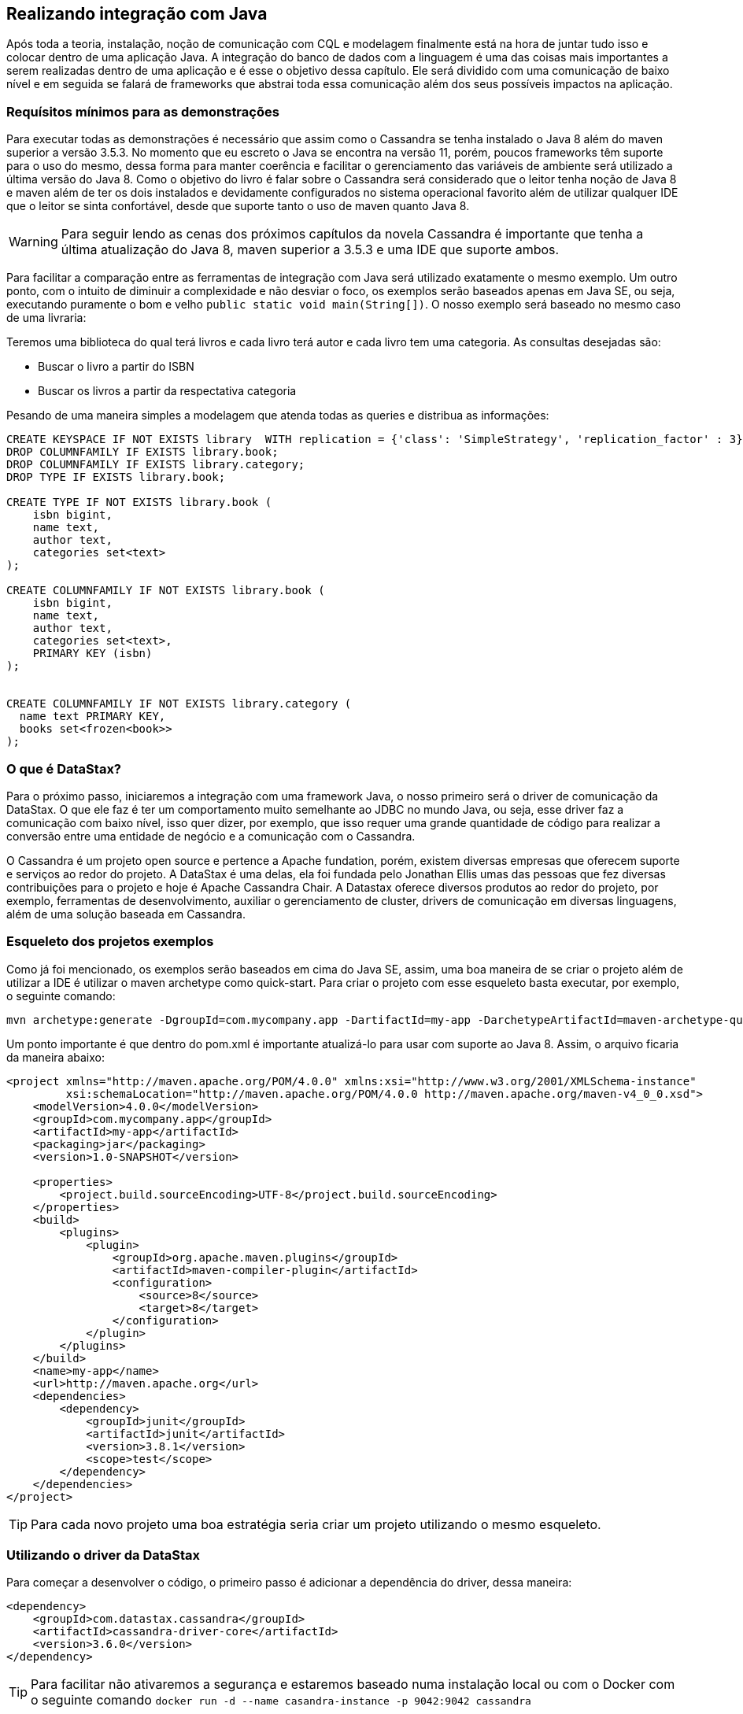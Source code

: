
== Realizando integração com Java

Após toda a teoria, instalação, noção de comunicação com CQL e modelagem finalmente está na hora de juntar tudo isso e colocar dentro de uma aplicação Java. A integração do banco de dados com a linguagem é uma das coisas mais importantes a serem realizadas dentro de uma aplicação e é esse o objetivo dessa capítulo. Ele será dividido com uma comunicação de baixo nível e em seguida se falará de frameworks que abstrai toda essa comunicação além dos seus possíveis impactos na aplicação.

=== Requísitos mínimos para as demonstrações

Para executar todas as demonstrações é necessário que assim como o Cassandra se tenha instalado o Java 8 além do maven superior a versão 3.5.3. No momento que eu escreto o Java se encontra na versão 11, porém, poucos frameworks têm suporte para o uso do mesmo, dessa forma para manter coerência e facilitar o gerenciamento das variáveis de ambiente será utilizado a última versão do Java 8. Como o objetivo do livro é falar sobre o Cassandra será considerado que o leitor tenha noção de Java 8 e maven além de ter os dois instalados e devidamente configurados no sistema operacional favorito além de utilizar qualquer IDE que o leitor se sinta confortável, desde que suporte tanto o uso de maven quanto Java 8.


WARNING: Para seguir lendo as cenas dos próximos capítulos da novela Cassandra é importante que tenha a última atualização do Java 8, maven superior a 3.5.3 e uma IDE que suporte ambos.

Para facilitar a comparação entre as ferramentas de integração com Java será utilizado exatamente o mesmo exemplo. Um outro ponto, com o intuito de diminuir a complexidade e não desviar o foco, os exemplos serão baseados apenas em Java SE, ou seja, executando puramente o bom e velho `public static void main(String[])`. O nosso exemplo será baseado no mesmo caso de uma livraria:

Teremos uma biblioteca do qual terá livros e cada livro terá autor e cada livro tem uma categoria. As consultas desejadas são:

* Buscar o livro a partir do ISBN
* Buscar os livros a partir da respectativa categoria


Pesando de uma maneira simples a modelagem que atenda todas as queries e distribua as informações:

[source,sql]
----
CREATE KEYSPACE IF NOT EXISTS library  WITH replication = {'class': 'SimpleStrategy', 'replication_factor' : 3};
DROP COLUMNFAMILY IF EXISTS library.book;
DROP COLUMNFAMILY IF EXISTS library.category;
DROP TYPE IF EXISTS library.book;

CREATE TYPE IF NOT EXISTS library.book (
    isbn bigint,
    name text,
    author text,
    categories set<text>
);

CREATE COLUMNFAMILY IF NOT EXISTS library.book (
    isbn bigint,
    name text,
    author text,
    categories set<text>,
    PRIMARY KEY (isbn)
);


CREATE COLUMNFAMILY IF NOT EXISTS library.category (
  name text PRIMARY KEY,
  books set<frozen<book>>
);
----

=== O que é DataStax?


Para o próximo passo, iniciaremos a integração com uma framework Java, o nosso primeiro será o driver de comunicação da DataStax. O que ele faz é ter um comportamento muito semelhante ao JDBC no mundo Java, ou seja, esse driver faz a comunicação com baixo nível, isso quer dizer, por exemplo, que isso requer uma grande quantidade de código para realizar a conversão entre uma entidade de negócio e a comunicação com o Cassandra.

O Cassandra é um projeto open source e pertence a Apache fundation, porém, existem diversas empresas que oferecem suporte e serviços ao redor do projeto. A DataStax é uma delas, ela foi fundada pelo Jonathan Ellis umas das pessoas que fez diversas contribuições para o projeto e hoje é Apache Cassandra Chair. A Datastax oferece diversos produtos ao redor do projeto, por exemplo, ferramentas de desenvolvimento, auxiliar o gerenciamento de cluster, drivers de comunicação em diversas linguagens, além de uma solução baseada em Cassandra.

=== Esqueleto dos projetos exemplos

Como já foi mencionado, os exemplos serão baseados em cima do Java SE, assim, uma boa maneira de se criar o projeto além de utilizar a IDE é utilizar o maven archetype como quick-start. Para criar o projeto com esse esqueleto basta executar, por exemplo, o seguinte comando:

[source,bash]
----
mvn archetype:generate -DgroupId=com.mycompany.app -DartifactId=my-app -DarchetypeArtifactId=maven-archetype-quickstart -DinteractiveMode=false
----

Um ponto importante é que dentro do pom.xml é importante atualizá-lo para usar com suporte ao Java 8. Assim, o arquivo ficaria da maneira abaixo:

[source,xml]
----
<project xmlns="http://maven.apache.org/POM/4.0.0" xmlns:xsi="http://www.w3.org/2001/XMLSchema-instance"
         xsi:schemaLocation="http://maven.apache.org/POM/4.0.0 http://maven.apache.org/maven-v4_0_0.xsd">
    <modelVersion>4.0.0</modelVersion>
    <groupId>com.mycompany.app</groupId>
    <artifactId>my-app</artifactId>
    <packaging>jar</packaging>
    <version>1.0-SNAPSHOT</version>

    <properties>
        <project.build.sourceEncoding>UTF-8</project.build.sourceEncoding>
    </properties>
    <build>
        <plugins>
            <plugin>
                <groupId>org.apache.maven.plugins</groupId>
                <artifactId>maven-compiler-plugin</artifactId>
                <configuration>
                    <source>8</source>
                    <target>8</target>
                </configuration>
            </plugin>
        </plugins>
    </build>
    <name>my-app</name>
    <url>http://maven.apache.org</url>
    <dependencies>
        <dependency>
            <groupId>junit</groupId>
            <artifactId>junit</artifactId>
            <version>3.8.1</version>
            <scope>test</scope>
        </dependency>
    </dependencies>
</project>
----

TIP: Para cada novo projeto uma boa estratégia seria criar um projeto utilizando o mesmo esqueleto.

=== Utilizando o driver da DataStax

Para começar a desenvolver o código, o primeiro passo é adicionar a dependência do driver, dessa maneira:

[source,xml]
----
<dependency>
    <groupId>com.datastax.cassandra</groupId>
    <artifactId>cassandra-driver-core</artifactId>
    <version>3.6.0</version>
</dependency>
----

TIP: Para facilitar não ativaremos a segurança e estaremos baseado numa instalação local ou com o Docker com o seguinte comando `docker run -d --name casandra-instance -p 9042:9042 cassandra`

Com a dependência dentro do projeto, o próximo passo é iniciar a comunicação. O Cluster é a classe que representa a estrutura de nós do Cassandra, um ponto importante é que com ele é possível utilizar o try-resource, dessa maneira, tão logo o código seja encerrado o cluster é encerrado. A interface Session representa a conexão com o Cassandra, é a partir de uma instância de Session realiza todo o gerenciamento da informação.



.Realiza a primeira comunicação com o Cassandra utilizando o Driver DataStax
[source,java]
----
public class App {

    private static final String KEYSPACE = "library";
    private static final String COLUMN_FAMILY = "book";
    private static final String[] NAMES = new String[]{"isbn", "name", "author", "categories"};

    public static void main(String[] args) {
        try (Cluster cluster = Cluster.builder().addContactPoint("127.0.0.1").build()) {

            Session session = cluster.connect();

            Object[] cleanCode = new Object[]{1, "Clean Code", "Robert Cecil Martin", Sets.newHashSet("Java", "OO")};
            Object[] cleanArchitecture = new Object[]{2, "Clean Architecture", "Robert Cecil Martin", Sets.newHashSet("Good practice")};
            Object[] effectiveJava = new Object[]{3, "Effective Java", "Joshua Bloch", Sets.newHashSet("Java", "Good practice")};
            Object[] nosql = new Object[]{4, "Nosql Distilled", "Martin Fowler", Sets.newHashSet("NoSQL", "Good practice")};

            session.execute(QueryBuilder.insertInto(KEYSPACE, COLUMN_FAMILY).values(NAMES, cleanCode));
            session.execute(QueryBuilder.insertInto(KEYSPACE, COLUMN_FAMILY).values(NAMES, cleanArchitecture));
            session.execute(QueryBuilder.insertInto(KEYSPACE, COLUMN_FAMILY).values(NAMES, effectiveJava));
            session.execute(QueryBuilder.insertInto(KEYSPACE, COLUMN_FAMILY).values(NAMES, nosql));
            session.execute(QueryBuilder.insertInto(KEYSPACE, COLUMN_FAMILY).values(NAMES, cleanCode));

            ResultSet resultSet = session.execute(QueryBuilder.select().from(KEYSPACE, COLUMN_FAMILY));
            for (Row row : resultSet) {
                Long isbn = row.getLong("isbn");
                String name = row.getString("name");
                String author = row.getString("author");
                Set<String> categories = row.getSet("categories", String.class);
                System.out.println(String.format(" the result is %s %s %s %s", isbn, name, author, categories));
            }
        }

    }

}
----

Na primeira classe demo de interação com o Cassandra, com o Driver, quem já está familiarizado com o Cassandra Query Language se sentirá bastante tranquilo para entender o código. Todas as operações com o CQL são facilitadas a partir da classe `QueryBuilder`, essa classe é uma utilitária que contém diversos métodos que facilitam a vida do desenvolvedor para criar CQL para uma aplicação.

Para o próximo passo, vamos buscar e remover informação dentro da família de coluna `Book` no campo ISBN, que é o partition key. Para facilitar um pouco o código, criaremos um Consumer para logar o resultado (não será nada sofisticado, apenas o bom e velho `System.out.println`).

.Realizando a busca dos campos pelo ID dentro da família da coluna `Book`
[source,java]
----
public class App2 {

    private static final String KEYSPACE = "library";
    private static final String COLUMN_FAMILY = "book";
    private static final String[] NAMES = new String[]{"isbn", "name", "author", "categories"};

    public static void main(String[] args) {
        try (Cluster cluster = Cluster.builder().addContactPoint("127.0.0.1").build()) {

            Session session = cluster.connect();

            Object[] cleanCode = new Object[]{1, "Clean Code", "Robert Cecil Martin", Sets.newHashSet("Java", "OO")};
            Object[] cleanArchitecture = new Object[]{2, "Clean Architecture", "Robert Cecil Martin", Sets.newHashSet("Good practice")};
            Object[] effectiveJava = new Object[]{3, "Effective Java", "Joshua Bloch", Sets.newHashSet("Java", "Good practice")};
            Object[] nosql = new Object[]{4, "Nosql Distilled", "Martin Fowler", Sets.newHashSet("NoSQL", "Good practice")};

            session.execute(QueryBuilder.insertInto(KEYSPACE, COLUMN_FAMILY).values(NAMES, cleanCode));
            session.execute(QueryBuilder.insertInto(KEYSPACE, COLUMN_FAMILY).values(NAMES, cleanArchitecture));
            session.execute(QueryBuilder.insertInto(KEYSPACE, COLUMN_FAMILY).values(NAMES, effectiveJava));
            session.execute(QueryBuilder.insertInto(KEYSPACE, COLUMN_FAMILY).values(NAMES, nosql));
            session.execute(QueryBuilder.insertInto(KEYSPACE, COLUMN_FAMILY).values(NAMES, cleanCode));

            Consumer<Row> log = row -> {
                Long isbn = row.getLong("isbn");
                String name = row.getString("name");
                String author = row.getString("author");
                Set<String> categories = row.getSet("categories", String.class);
                System.out.println(String.format(" the result is %s %s %s %s", isbn, name, author, categories));
            };

            findById(session,1L, log);

            deleteById(session, 1L);

            PreparedStatement prepare = session.prepare("select * from library.book where isbn = ?");
            BoundStatement statement = prepare.bind(2L);
            ResultSet resultSet = session.execute(statement);
            resultSet.forEach(log);

        }


    }

    private static void deleteById(Session session, Long isbn) {
        session.execute(QueryBuilder.delete().from(KEYSPACE, COLUMN_FAMILY).where(QueryBuilder.eq("isbn", isbn)));

    }

    private static void findById(Session session, long isbn, Consumer<Row> log) {
        ResultSet resultSet = session.execute(QueryBuilder.select().from(KEYSPACE, COLUMN_FAMILY).where(QueryBuilder.eq("isbn", isbn)));
        resultSet.forEach(log);
    }

}
----

WARNING: Para facilitar a legibilidade do código a criação do `Set` foi utilizando o `Sets.newHashSet` que se encontra do Guava uma vez que o Driver do DataStax já o utiliza como dependência.

Na segunda parte do exemplo será operação com a família de coluna `Category` a maior diferença dos exemplos anteriores é que existe o campo UDT para ser tanto inserido como recuperado.


.Manipulando dados dentro da família de coluna `Category`
[source,java]
----
public class App3 {

    private static final String KEYSPACE = "library";
    private static final String TYPE = "book";
    private static final String COLUMN_FAMILY = "category";
    private static final String[] NAMES = new String[]{"name", "books"};

    public static void main(String[] args) {
        try (Cluster cluster = Cluster.builder().addContactPoint("127.0.0.1").build()) {

            Session session = cluster.connect();

            UserType userType = session.getCluster().getMetadata().getKeyspace(KEYSPACE).getUserType(TYPE);
            UDTValue cleanCode = getValue(userType, 1, "Clean Code", "Robert Cecil Martin", Sets.newHashSet("Java", "OO", "Good practice", "Design"));
            UDTValue cleanArchitecture = getValue(userType, 2, "Clean Architecture", "Robert Cecil Martin", Sets.newHashSet("OO", "Good practice"));
            UDTValue effectiveJava = getValue(userType, 3, "Effective Java", "Joshua Bloch", Sets.newHashSet("Java", "OO", "Good practice"));
            UDTValue nosql = getValue(userType, 4, "Nosql Distilled", "Martin Fowler", Sets.newHashSet("NoSQL", "Good practice"));

            session.execute(QueryBuilder.insertInto(KEYSPACE, COLUMN_FAMILY).values(NAMES, new Object[]{"Java", Sets.newHashSet(cleanCode, effectiveJava)}));
            session.execute(QueryBuilder.insertInto(KEYSPACE, COLUMN_FAMILY).values(NAMES, new Object[]{"OO", Sets.newHashSet(cleanCode, effectiveJava, cleanArchitecture)}));
            session.execute(QueryBuilder.insertInto(KEYSPACE, COLUMN_FAMILY).values(NAMES, new Object[]{"Good practice", Sets.newHashSet(cleanCode, effectiveJava, cleanArchitecture, nosql)}));
            session.execute(QueryBuilder.insertInto(KEYSPACE, COLUMN_FAMILY).values(NAMES, new Object[]{"NoSQL", Sets.newHashSet(nosql)}));

            ResultSet resultSet = session.execute(QueryBuilder.select().from(KEYSPACE, COLUMN_FAMILY));
            for (Row row : resultSet) {
                String name = row.getString("name");
                Set<UDTValue> books = row.getSet("books", UDTValue.class);
                Set<String> logBooks = new HashSet<>();
                for (UDTValue book : books) {
                    long isbn = book.getLong("isbn");
                    String bookName = book.getString("name");
                    String author = book.getString("author");
                    logBooks.add(String.format(" %d %s %s", isbn, bookName, author));
                }
                System.out.println(String.format("The result %s %s", name, logBooks));

            }
        }

    }

    private static UDTValue getValue(UserType userType, long isbn, String name, String author, Set<String> categories) {
        UDTValue udtValue = userType.newValue();
        TypeCodec<Object> textCodec = CodecRegistry.DEFAULT_INSTANCE.codecFor(DataType.text());
        TypeCodec<Object> setCodec = CodecRegistry.DEFAULT_INSTANCE.codecFor(DataType.set(DataType.text()));
        TypeCodec<Object> bigIntCodec = CodecRegistry.DEFAULT_INSTANCE.codecFor(DataType.bigint());
        udtValue.set("isbn", isbn, bigIntCodec);
        udtValue.set("name", name, textCodec);
        udtValue.set("author", author, textCodec);
        udtValue.set("categories", categories, setCodec);
        return udtValue;

    }

}

----

Para manipulação que envolve os UDT é necessário utilizar uma instância que representa esse tipo o UserType. Tão logo se tenha a instância que representa o tipo book é possível criar valores para esse tipo. Os valores do UDT ficam contidos no UDTValue. Assim como aconteceu na família de coluna `Book` também é possível recuperar/remover pelo ISBN além de percorrer as colunas. De uma maneira geral, é possível realizar toda a operação no CQL e chamá-lo pelo Java com o driver.


.Inserindo, deletando, buscando dentro da família de coluna `Category` é possível perceber também que dentro do exemplo existe uma classe PreparedStatement que possui o mesmo comportamento que existe dentro do JDBC, ou seja, criar uma query do qual é possível trocar as varíaveis em momento de execução.
[source,java]
----
public class App4 {

    private static final String KEYSPACE = "library";
    private static final String TYPE = "book";
    private static final String COLUMN_FAMILY = "category";
    private static final String[] NAMES = new String[]{"name", "books"};

    public static void main(String[] args) {
        try (Cluster cluster = Cluster.builder().addContactPoint("127.0.0.1").build()) {

            Session session = cluster.connect();

            UserType userType = session.getCluster().getMetadata().getKeyspace(KEYSPACE).getUserType(TYPE);
            UDTValue cleanCode = getValue(userType, 1, "Clean Code", "Robert Cecil Martin", Sets.newHashSet("Java", "OO", "Good practice", "Design"));
            UDTValue cleanArchitecture = getValue(userType, 2, "Clean Architecture", "Robert Cecil Martin", Sets.newHashSet("OO", "Good practice"));
            UDTValue effectiveJava = getValue(userType, 3, "Effective Java", "Joshua Bloch", Sets.newHashSet("Java", "OO", "Good practice"));
            UDTValue nosql = getValue(userType, 4, "Nosql Distilled", "Martin Fowler", Sets.newHashSet("NoSQL", "Good practice"));

            session.execute(QueryBuilder.insertInto(KEYSPACE, COLUMN_FAMILY).values(NAMES, new Object[]{"Java", Sets.newHashSet(cleanCode, effectiveJava)}));
            session.execute(QueryBuilder.insertInto(KEYSPACE, COLUMN_FAMILY).values(NAMES, new Object[]{"OO", Sets.newHashSet(cleanCode, effectiveJava, cleanArchitecture)}));
            session.execute(QueryBuilder.insertInto(KEYSPACE, COLUMN_FAMILY).values(NAMES, new Object[]{"Good practice", Sets.newHashSet(cleanCode, effectiveJava, cleanArchitecture, nosql)}));
            session.execute(QueryBuilder.insertInto(KEYSPACE, COLUMN_FAMILY).values(NAMES, new Object[]{"NoSQL", Sets.newHashSet(nosql)}));

            Consumer<Row> log = row -> {
                String name = row.getString("name");
                Set<UDTValue> books = row.getSet("books", UDTValue.class);
                Set<String> logBooks = new HashSet<>();
                for (UDTValue book : books) {
                    long isbn = book.getLong("isbn");
                    String bookName = book.getString("name");
                    String author = book.getString("author");
                    logBooks.add(String.format(" %d %s %s", isbn, bookName, author));
                }
                System.out.println(String.format("The result %s %s", name, logBooks));
            };

            findById(session, "OO", log);
            findById(session, "Good practice", log);
            deleteById(session, "OO");

            PreparedStatement prepare = session.prepare("select * from library.category where name = ?");
            BoundStatement statement = prepare.bind("Java");
            ResultSet resultSet = session.execute(statement);
            resultSet.forEach(log);
        }

    }

    private static void findById(Session session, String name, Consumer<Row> log) {
        ResultSet resultSet = session.execute(QueryBuilder.select().from(KEYSPACE, COLUMN_FAMILY).where(QueryBuilder.eq("name", name)));
        resultSet.forEach(log);
    }

    private static void deleteById(Session session, String name) {
        session.execute(QueryBuilder.delete().from(KEYSPACE, COLUMN_FAMILY).where(QueryBuilder.eq("name", name)));

    }

    private static UDTValue getValue(UserType userType, long isbn, String name, String author, Set<String> categories) {
        UDTValue udtValue = userType.newValue();
        TypeCodec<Object> textCodec = CodecRegistry.DEFAULT_INSTANCE.codecFor(DataType.text());
        TypeCodec<Object> setCodec = CodecRegistry.DEFAULT_INSTANCE.codecFor(DataType.set(DataType.text()));
        TypeCodec<Object> bigIntCodec = CodecRegistry.DEFAULT_INSTANCE.codecFor(DataType.bigint());
        udtValue.set("isbn", isbn, bigIntCodec);
        udtValue.set("name", name, textCodec);
        udtValue.set("author", author, textCodec);
        udtValue.set("categories", categories, setCodec);
        return udtValue;

    }

}
----

=== OxM vs ORM

Após o exemplo utilizando o código driver a pergunta mais frequente que o desenvolvedor realiza é:

Como tornar isso mais simples para as entidades de negócio?

Como programadores temos ciência que apesar do banco de dados trabalhar com estrutura de dados família de coluna é muito comum que o aplicativo como e-commerce, sistema de hospitais, etc. Trabalhem com orientação a objeto. No mundo relacional existe um tipo de framework que cobre essa lacuna que são os **ORM**s (Object-relational mapping) cujo o objetivo é fazer o mapeamento entre o objeto e os bancos relacionais. No mundo dos bancos não relacionais não existe um termo específico para esse tipo de framework, que o sabemos que é o termo ORM não se encaixa uma vez que o *R* se refere aos bancos relacionais. Um conceito que vem cada vez se familirizando é o OxM quem que *x* é qualquer tipo de banco de dados não relacional, ou seja, OxM é um Object-Mapper para qualquer tipo de bancos de dados NoSQL ou simplesmente de mapper.

Esse tipo de ferramenta facilita muito a vida e gera bastante produtividade no mundo de engenharia de software, porém, como qualquer tecnologia pode trazer alguns problemas. O conceito do Object-relational impedance mismatch é desafio encontrado quando se trabalha com mapper dentro de um banco relacional. O fato é que existe uma quebra de paradigma entre o banco relacional e a orientação objetos e como consequência desentendimento entre tais:

Encapsulamento: Um bom design de orientação objeto faz com que os dados sejam bem escondidos, existem diversas citações de boas práticas em livros consagrados, por exemplo, o Clean code que fala que a principal diferença entre estrutura de dados e orientação a objetos é que no segundo expõe o comportamento e esconde os dados. Porém, esse tipo de conceito não existe no relacional.

Herança vs interfaces vs polimorfismo: Apesar de existir diversos bancos de dados que tenham suporte para herança, até o momento que escrevo não existe suporte a recursos como interfaces e polimorfismo. Dentro do aplicativo para escrever um código limpo utilizam recursos como herança e polimorfismos com uma grande frequência.

Com base destes abismos entre paradigmas é muito recorrente que os desenvolvedores em alguns momentos esqueçam que apesar do mapper o banco de dados não é orientado a objetos fazendo com que exista um alto impacto de performance nas aplicações. É muito frequente a referência de que um mapper e um ORM é considerado um anti-pattern e o motivo é simples: é um grande poder que muitos desenvolvedores não utilizam com responsabilidade. Existem maneiras para minimizar esse impacto, dentre eles, começar com a modelagem e para ter uma orientação objeto uma camada entre a estrutura de dados o domínio.

WARNING: Os mappers são poderosas ferramentas para o desenvolvimento, porém, é importante usar esse grande poder de produtividade com contenção.

=== Utilizando o Mapper

Esse mapper também é mantido pela DataStax, ele é uma camada acima da camada do Driver, dessa maneira, quando se fala de dependência é necessário adicionar uma nova dependência além do driver, dando um total de duas dependências.


.Uma grande vantagem do Maven é que não é necessário se preocupar com a dependência da dependência, de uma maneira geral ele fará tudo isso de maneira automática.
[source,xml]
----
<dependency>
    <groupId>com.datastax.cassandra</groupId>
    <artifactId>cassandra-driver-mapping</artifactId>
    <version>3.6.0</version>
</dependency>
----

Para o mesmo exemplo que realiza a manipulação da família de coluna `Book` o primeiro passo é o mapeamento, que nada mais é uma  entidade cujo seus atributos são anotados. Ao ver o código é possível perceber que as anotações são bem similares para quem veio do mundo do JPA, porém, caso o não seja, não sentirá dificuldade uma vez que as anotações são intuitivas. Por exemplo:

* A anotação `Table` é para indicar que a classe é uma
* `Column` indica que o campo será dispersível
* `ParticionKey` indica que aquele atributo desempenha um papel especial dentro da família de coluna que é a de chave primária.


[source,java]
----
@Table(name = "book", keyspace = "library")
public class Book {

    @PartitionKey
    @Column
    private Long isbn;

    @Column
    private String name;

    @Column
    private String author;

    @Column
    private Set<String> categories;

//getter and setter
}
----

No primeiro contato com o mapper, a redução de código é impressionante, o destaque para esse exemplo são as duas novas classes que aparecem: O `MappingManager` e o `Mapper` que servem para gerenciar as instâncias do `Mapper` e facilitar a comunicação entre o CQL e um objeto Java respectivamente.


[source,java]
----
public class App {

    private static final String KEYSPACE = "library";
    private static final String COLUMN_FAMILY = "book";

    public static void main(String[] args) {
        try (Cluster cluster = Cluster.builder().addContactPoint("127.0.0.1").build()) {

            Session session = cluster.connect();
            MappingManager manager = new MappingManager(session);
            Mapper<Book> mapper = manager.mapper(Book.class);


            Book cleanCode = getBook(1L, "Clean Code", "Robert Cecil Martin", Sets.newHashSet("Java", "OO"));
            Book cleanArchitecture = getBook(2L, "Clean Architecture", "Robert Cecil Martin", Sets.newHashSet("Good practice"));
            Book effectiveJava = getBook(3L, "Effective Java", "Joshua Bloch", Sets.newHashSet("Java", "Good practice"));
            Book nosql = getBook(4L, "Nosql Distilled", "Martin Fowler", Sets.newHashSet("NoSQL", "Good practice"));

            mapper.save(cleanCode);
            mapper.save(cleanArchitecture);
            mapper.save(effectiveJava);
            mapper.save(nosql);

            Result<Book> books = mapper.map(session.execute(QueryBuilder.select().from(KEYSPACE, COLUMN_FAMILY)));
            for (Book book : books) {
                System.out.println("The result: " + book);
            }
        }

    }

    private static Book getBook(long isbn, String name, String author, Set<String> categories) {
        Book book = new Book();
        book.setIsbn(isbn);
        book.setName(name);
        book.setAuthor(author);
        book.setCategories(categories);
        return book;
    }

}
----

No próximo passo, que é a busca e a remoção de dados pelo ID é possível realizar-lho sem o mínimo contato com o CQL, apenas com as chamadas de métodos dentro do `Mapper`, porém, ele tem uma fina integração com o Driver, por exemplo, para executar CQL e também o `PreparedStatement`.

[source,java]
----
public class App2 {


    public static void main(String[] args) {
        try (Cluster cluster = Cluster.builder().addContactPoint("127.0.0.1").build()) {

            Session session = cluster.connect();
            MappingManager manager = new MappingManager(session);
            Mapper<Book> mapper = manager.mapper(Book.class);

            Book cleanCode = getBook(1L, "Clean Code", "Robert Cecil Martin", Sets.newHashSet("Java", "OO"));
            Book cleanArchitecture = getBook(2L, "Clean Architecture", "Robert Cecil Martin", Sets.newHashSet("Good practice"));
            Book effectiveJava = getBook(3L, "Effective Java", "Joshua Bloch", Sets.newHashSet("Java", "Good practice"));
            Book nosql = getBook(4L, "Nosql Distilled", "Martin Fowler", Sets.newHashSet("NoSQL", "Good practice"));

            mapper.save(cleanCode);
            mapper.save(cleanArchitecture);
            mapper.save(effectiveJava);
            mapper.save(nosql);


            Book book = mapper.get(1L);
            System.out.println("Book found: " + book);

            mapper.delete(book);

            System.out.println("Book found: " + mapper.get(1L));

            PreparedStatement prepare = session.prepare("select * from library.book where isbn = ?");
            BoundStatement statement = prepare.bind(2L);
            Result<Book> books = mapper.map(session.execute(statement));
            StreamSupport.stream(books.spliterator(), false).forEach(System.out::println);
        }

    }

    private static Book getBook(long isbn, String name, String author, Set<String> categories) {
        Book book = new Book();
        book.setIsbn(isbn);
        book.setName(name);
        book.setAuthor(author);
        book.setCategories(categories);
        return book;
    }

}
----


Seguindo a mesma linha do exemplo anterior, com driver de comunicação, será criado o novo mapeamento, agora para o `Category`. As novas anotações são o `UDT` que define a classe `BookType` como uma classe do tipo UDT, o `Field` que realiza o mesmo papel do `Column`, porém, dentro de uma classe do tipo `UDT` além do `Frozen` que indica que o não é possível realizar atualização de apenas um campo ou um elemento desse campo.

[source,java]
----
@Table(name = "category", keyspace = "library")
public class Category {

    @PartitionKey
    @Column
    private String name;

    @Frozen
    private Set<BookType> books;
 //getter and setter
}

@UDT(name = "book", keyspace = "library")
public class BookType {

    @Field
    private Long isbn;

    @Field
    private String name;

    @Field
    private String author;

    @Field
    private Set<String> categories;

//getter and setter

}
----

Com a modelagem pronta, o código se torna bem semelhante a interação do `Book` com exceção da criação do Mapper que agora usará o `Category.class` como parâmetro e, obviamente, serão criados instâncias do tipo `Category` para a persistência da informação.

[source,java]
----
public class App3 {

    private static final String KEYSPACE = "library";
    private static final String COLUMN_FAMILY = "category";

    public static void main(String[] args) {
        try (Cluster cluster = Cluster.builder().addContactPoint("127.0.0.1").build()) {

            Session session = cluster.connect();
            MappingManager manager = new MappingManager(session);
            Mapper<Category> mapper = manager.mapper(Category.class);

            BookType cleanCode = getBook(1L, "Clean Code", "Robert Cecil Martin", Sets.newHashSet("Java", "OO"));
            BookType cleanArchitecture = getBook(2L, "Clean Architecture", "Robert Cecil Martin", Sets.newHashSet("Good practice"));
            BookType effectiveJava = getBook(3L, "Effective Java", "Joshua Bloch", Sets.newHashSet("Java", "Good practice"));
            BookType nosqlDistilled = getBook(4L, "Nosql Distilled", "Martin Fowler", Sets.newHashSet("NoSQL", "Good practice"));


            Category java = getCategory("Java", Sets.newHashSet(cleanCode, effectiveJava));
            Category oo = getCategory("OO", Sets.newHashSet(cleanCode, effectiveJava, cleanArchitecture));
            Category goodPractice = getCategory("Good practice", Sets.newHashSet(cleanCode, effectiveJava, cleanArchitecture, nosqlDistilled));
            Category nosql = getCategory("NoSQL", Sets.newHashSet(nosqlDistilled));

            mapper.save(java);
            mapper.save(oo);
            mapper.save(goodPractice);
            mapper.save(nosql);

            ResultSet resultSet = session.execute(QueryBuilder.select().from(KEYSPACE, COLUMN_FAMILY));
            Result<Category> categories = mapper.map(resultSet);
            StreamSupport.stream(categories.spliterator(), false).forEach(System.out::println);
        }

    }

    private static Category getCategory(String name, Set<BookType> books) {
        Category category = new Category();
        category.setName(name);
        category.setBooks(books);
        return category;
    }

    private static BookType getBook(long isbn, String name, String author, Set<String> categories) {
        BookType book = new BookType();
        book.setIsbn(isbn);
        book.setName(name);
        book.setAuthor(author);
        book.setCategories(categories);
        return book;
    }

}
----

Para a busca pelo nome da categoria o código se mantém bastante estável, isso deixa claro realmente o poder e a produtividade do mapeamento. Com uma instância  criada, a manipulação acontece de maneira bastante fluída.

[source,java]
----
public class App4 {


    public static void main(String[] args) {
        try (Cluster cluster = Cluster.builder().addContactPoint("127.0.0.1").build()) {

            Session session = cluster.connect();
            MappingManager manager = new MappingManager(session);
            Mapper<Category> mapper = manager.mapper(Category.class);

            BookType cleanCode = getBook(1L, "Clean Code", "Robert Cecil Martin", Sets.newHashSet("Java", "OO"));
            BookType cleanArchitecture = getBook(2L, "Clean Architecture", "Robert Cecil Martin", Sets.newHashSet("Good practice"));
            BookType effectiveJava = getBook(3L, "Effective Java", "Joshua Bloch", Sets.newHashSet("Java", "Good practice"));
            BookType nosqlDistilled = getBook(4L, "Nosql Distilled", "Martin Fowler", Sets.newHashSet("NoSQL", "Good practice"));


            Category java = getCategory("Java", Sets.newHashSet(cleanCode, effectiveJava));
            Category oo = getCategory("OO", Sets.newHashSet(cleanCode, effectiveJava, cleanArchitecture));
            Category goodPractice = getCategory("Good practice", Sets.newHashSet(cleanCode, effectiveJava, cleanArchitecture, nosqlDistilled));
            Category nosql = getCategory("NoSQL", Sets.newHashSet(nosqlDistilled));

            mapper.save(java);
            mapper.save(oo);
            mapper.save(goodPractice);
            mapper.save(nosql);

            Category category = mapper.get("Java");
            System.out.println(category);
            mapper.delete("Java");

            PreparedStatement prepare = session.prepare("select * from library.category where name = ?");
            BoundStatement statement = prepare.bind("Java");
            Result<Category> resultSet = mapper.map(session.execute(statement));
            StreamSupport.stream(resultSet.spliterator(), false).forEach(System.out::println);
        }

    }

    private static Category getCategory(String name, Set<BookType> books) {
        Category category = new Category();
        category.setName(name);
        category.setBooks(books);
        return category;
    }

    private static BookType getBook(long isbn, String name, String author, Set<String> categories) {
        BookType book = new BookType();
        book.setIsbn(isbn);
        book.setName(name);
        book.setAuthor(author);
        book.setCategories(categories);
        return book;
    }

}
----

WARNING: No mapper existem métodos com o sufixo `Async` que realizará operações de maneira assíncrona para o desenvolvedor. O livro não cobrirá todos os recursos do Mapper, para mais informações consulte a documentação:
https://docs.datastax.com/en/developer/java-driver/3.6/manual/object_mapper/

Impressionado com o poder do Mapper? Isso não é tudo, também é possível criar interfaces assessoras que são interfaces que tem o objetivo de ler e escrever a partir do Cassandra, para isso, é necessário escrever criar interfaces que tenham métodos com a anotação `Query` essa anotação terá o CQL que será executado quando o método for chamado, vale salientar, que é possível ter parâmetros dentro desses métodos como será exibido com uma interface que realizará operações dentro do Book. A cereja do bolo é definir essa interface como assessoras, para isso, é necessário adicionar a anotação `Accessor` nela.


[source,java]
----
@Accessor
public interface BookAccessor {

    @Query("SELECT * FROM library.book")
    Result<Book> getAll();


    @Query("SELECT * FROM library.book where isbn = ?")
    Book findById(long isbn);

    @Query("SELECT * FROM library.book where isbn = :isbn")
    Book findById2(@Param("isbn") long isbn);

}
----

Pronto, interface criada! Agora é apenas utilizar o `MappingManager` para implementá-la e “chutar para o gol”.

[source,java]
----
public class App6 {

    public static void main(String[] args) throws Exception {
        try (Cluster cluster = Cluster.builder().addContactPoint("127.0.0.1").build()) {

            Session session = cluster.connect();
            MappingManager manager = new MappingManager(session);
            BookAccessor bookAccessor = manager.createAccessor(BookAccessor.class);

            Result<Book> all = bookAccessor.getAll();
            StreamSupport.stream(all.spliterator(), false).forEach(System.out::println);

            Book book = bookAccessor.findById(1L);
            Book book2 = bookAccessor.findById(2L);
            System.out.println(book);
            System.out.println(book2);
        }

    }

}
----

Nesse capítulo se obteve o marco da integração entre o Cassandra e um aplicativo Java. Também foi possível ver a diferença de um framework que realiza a comunicação de baixo nível, semelhante ao JDBC, e um mapper do qual ao mesmo tempo que facilita o desenvolvimento aumenta a responsabilidade para que o desenvolvedor não cometa erros por esquecer que existe uma quebra de paradigma entre a aplicação e o banco de dados.
